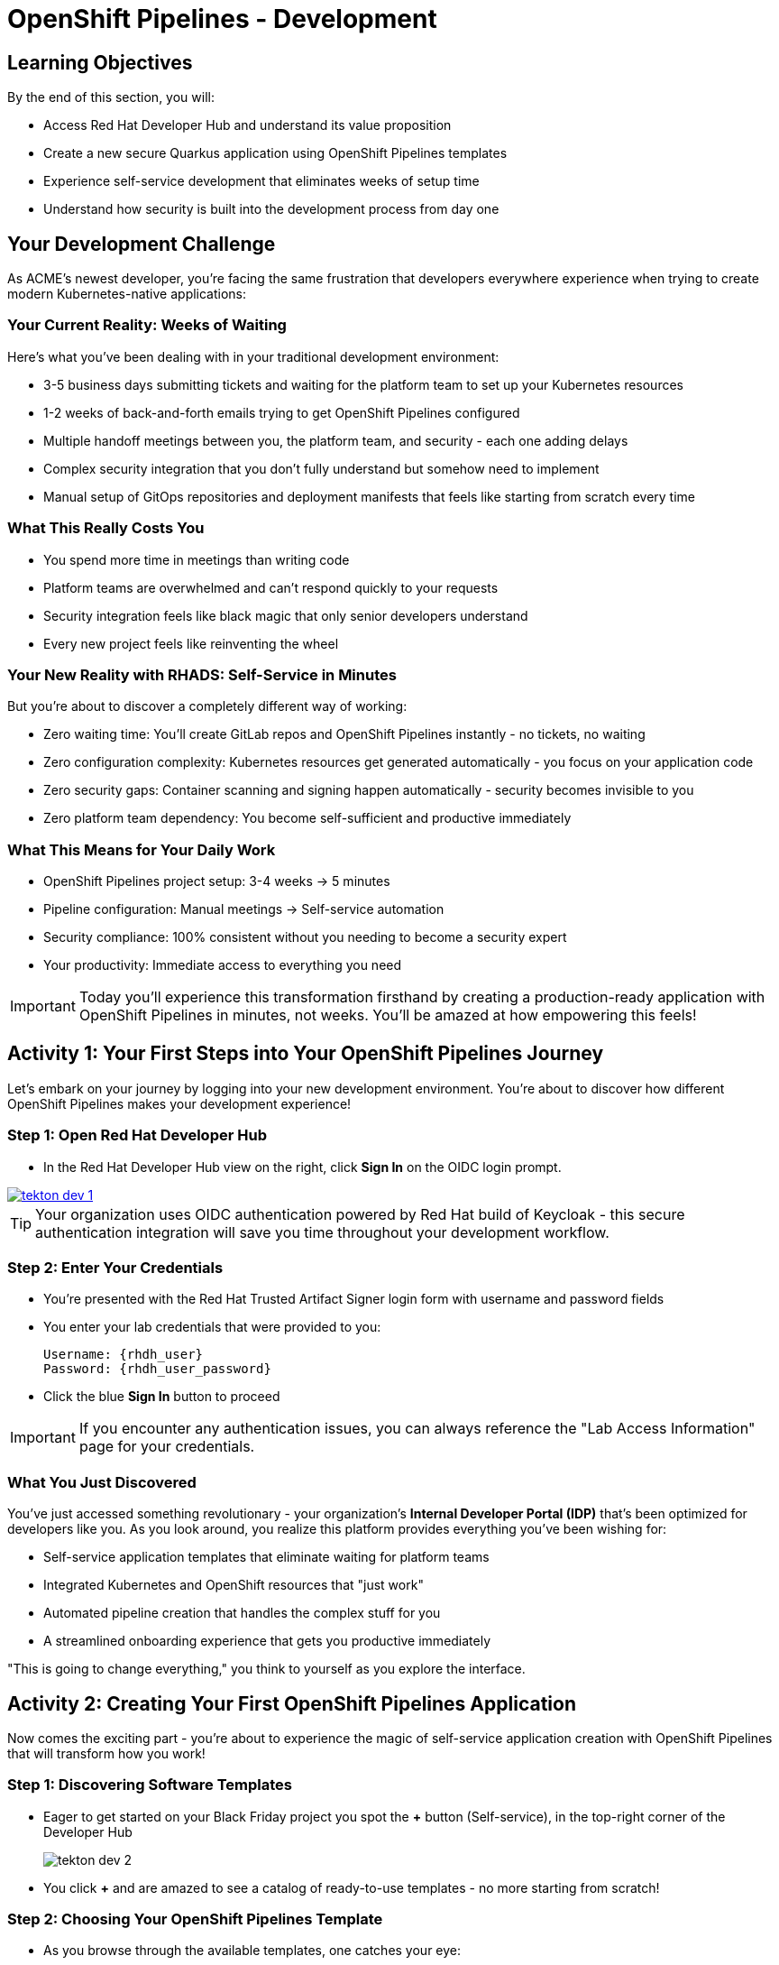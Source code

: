 = OpenShift Pipelines - Development
:source-highlighter: rouge
:toc: macro
:toclevels: 1

== Learning Objectives

By the end of this section, you will:

* Access Red Hat Developer Hub and understand its value proposition
* Create a new secure Quarkus application using OpenShift Pipelines templates
* Experience self-service development that eliminates weeks of setup time
* Understand how security is built into the development process from day one

== Your Development Challenge

As ACME's newest developer, you're facing the same frustration that developers everywhere experience when trying to create modern Kubernetes-native applications:

=== Your Current Reality: Weeks of Waiting

Here's what you've been dealing with in your traditional development environment:

* 3-5 business days submitting tickets and waiting for the platform team to set up your Kubernetes resources
* 1-2 weeks of back-and-forth emails trying to get OpenShift Pipelines configured
* Multiple handoff meetings between you, the platform team, and security - each one adding delays
* Complex security integration that you don't fully understand but somehow need to implement
* Manual setup of GitOps repositories and deployment manifests that feels like starting from scratch every time

=== What This Really Costs You

* You spend more time in meetings than writing code
* Platform teams are overwhelmed and can't respond quickly to your requests
* Security integration feels like black magic that only senior developers understand
* Every new project feels like reinventing the wheel

=== Your New Reality with RHADS: Self-Service in Minutes

But you're about to discover a completely different way of working:

* Zero waiting time: You'll create GitLab repos and OpenShift Pipelines instantly - no tickets, no waiting
* Zero configuration complexity: Kubernetes resources get generated automatically - you focus on your application code
* Zero security gaps: Container scanning and signing happen automatically - security becomes invisible to you
* Zero platform team dependency: You become self-sufficient and productive immediately

=== What This Means for Your Daily Work

* OpenShift Pipelines project setup: 3-4 weeks → 5 minutes
* Pipeline configuration: Manual meetings → Self-service automation
* Security compliance: 100% consistent without you needing to become a security expert
* Your productivity: Immediate access to everything you need

[IMPORTANT]
====
Today you'll experience this transformation firsthand by creating a production-ready application with OpenShift Pipelines in minutes, not weeks. You'll be amazed at how empowering this feels!
====

== Activity 1: Your First Steps into Your OpenShift Pipelines Journey

Let's embark on your journey by logging into your new development environment. You're about to discover how different OpenShift Pipelines makes your development experience!

=== Step 1: Open Red Hat Developer Hub

* In the Red Hat Developer Hub view on the right, click *Sign In* on the OIDC login prompt.

image::tekton-dev-1.png[link=self]
// image::tekton-dev-1.png[role=zoomable]

[TIP]
====
Your organization uses OIDC authentication powered by Red Hat build of Keycloak - this secure authentication integration will save you time throughout your development workflow.
====

=== Step 2: Enter Your Credentials

* You're presented with the Red Hat Trusted Artifact Signer login form with username and password fields

* You enter your lab credentials that were provided to you:
+
[source,bash,subs="attributes"]
----
Username: {rhdh_user}
Password: {rhdh_user_password}
----

* Click the blue *Sign In* button to proceed

[IMPORTANT]
====
If you encounter any authentication issues, you can always reference the "Lab Access Information" page for your credentials.
====

=== What You Just Discovered

You've just accessed something revolutionary - your organization's **Internal Developer Portal (IDP)** that's been optimized for developers like you. As you look around, you realize this platform provides everything you've been wishing for:

* Self-service application templates that eliminate waiting for platform teams
* Integrated Kubernetes and OpenShift resources that "just work"
* Automated pipeline creation that handles the complex stuff for you
* A streamlined onboarding experience that gets you productive immediately

"This is going to change everything," you think to yourself as you explore the interface.

== Activity 2: Creating Your First OpenShift Pipelines Application

Now comes the exciting part - you're about to experience the magic of self-service application creation with OpenShift Pipelines that will transform how you work!

=== Step 1: Discovering Software Templates

* Eager to get started on your Black Friday project you spot the **+** button (Self-service), in the top-right corner of the Developer Hub
+
image::tekton-dev-2.png[]
* You click **+** and are amazed to see a catalog of ready-to-use templates - no more starting from scratch!


=== Step 2: Choosing Your OpenShift Pipelines Template

* As you browse through the available templates, one catches your eye:
+
`*Securing a Quarkus Service Software Supply Chain (Tekton)*`

* "Perfect!" you think, "This is exactly what I need for a modern application with OpenShift Pipelines"
* You click *Choose* to select this template, excited to see what happens next

image::tekton-dev-3.png[]

[TIP]
====
You're about to witness something amazing - this single template will automatically create your complete OpenShift Pipelines environment with Tekton workflows, Kubernetes resources, and security scanning. No tickets, no waiting, no manual configuration!
====

=== Step 3: Configure Your OpenShift Pipelines Application

The template form will guide you through OpenShift Pipelines configuration with three main sections:

==== Application Information

Ensure that the following values are set for your template values:

[cols="1,2", options="header"]
|===
| Field | Default Value
| Name | `qrks-tkn-{user}`
| Group ID | `redhat.rhdh`
| Artifact ID | `qrks-tkn-{user}`
| Java Package Name | `org.redhat.rhdh`
| Description | `A cool OpenShift Pipelines Quarkus app`
|===

Click *Next* to continue.

==== Image Registry Information

These settings determine where your OpenShift Pipelines container images will be stored:

[cols="1,2", options="header"]
|===
| Field | Default Value
| Image Registry | `Quay`
| Organization | `tssc`
|===

Click *Next* to continue.

==== Repository Information

This configures your OpenShift Pipelines source code repository and Tekton integration:

[cols="1,2", options="header"]
|===
| Field | Default Value
| Source Repo | `GitLab`
| Repo Owner | `development`
| Verify Commits | `enabled`
|===

Note that **Verify Commits** is enabled - this ensures all code commits are cryptographically signed for OpenShift Pipelines security.

Click *Review* to see a summary of your OpenShift Pipelines configuration.

=== Step 4: Create Your OpenShift Pipelines Application

* Review all the settings in the summary page

image::tekton-dev-4.png[]

image::tekton-dev-5.png[]

* Click *Create* to generate your OpenShift Pipelines application

The OpenShift Pipelines software template will now:

* Create GitLab repositories for your source code and GitOps manifests
* Set up Tekton pipelines with automated security scanning
* Configure Kubernetes resources for your application
* Set up container image signing and verification
* Deploy the OpenShift Pipelines application infrastructure to OpenShift

[TIP]
====
This entire OpenShift Pipelines setup that traditionally takes weeks is completed in under a minute!
====

=== Step 5: Access Your New OpenShift Pipelines Component

* Once the template execution completes, click *Open Component in Catalog*

* In Red Hat Developer Hub, go to the *Catalog* and locate your new component (`qrks-tkn-{user}`)

image::tekton-dev-6.png[]

* Click the component name to open its *Overview* page

image::tekton-dev-7.png[]

* You'll see your new OpenShift Pipelines application component with links to:
  * Source code repository with Kubernetes manifests
* Tekton CI/CD pipelines
* Application overview and health status
* OpenShift Dev Spaces development environment

== Activity 3: Understanding the Generated Repository Structure

=== Step 1: Exploring the Developer Hub Configuration

The template you just used is part of a sophisticated system with three key repositories:

**🏗️ Developer Hub Configuration Repository:**

* **Location**: `{gitlab_url}/rhdh/tssc-developer-hub-configuration[^]`
* **Purpose**: Contains the OpenShift Pipelines template you just used
* **Template**: `scaffolder-templates/quarkus-stssc-template/`
* **What it does**: Defines the self-service template that generated your application

**⚙️ Your Generated Application Repository:**

* **Location**: `{gitlab_url}/development/qrks-tkn-{user}[^]`
* **Purpose**: Contains your application source code with embedded OpenShift Pipelines
* **Pipeline files**: `.tekton/` directory with three key pipeline definitions:
  - `on-push.yaml` - Executes when you commit code
  - `on-tag.yaml` - Executes when you create a Git tag (promotes to staging)
  - `on-release.yaml` - Executes when you create a release (promotes to production)

=== Understanding Pipeline as Code

**What is Pipeline as Code?**

Pipeline as Code means your CI/CD pipeline definitions live alongside your application code in the same Git repository. This is revolutionary because:

* **Version Control**: Pipeline changes are tracked with your code changes
* **Reproducibility**: Anyone can see exactly how your application is built and deployed
* **Consistency**: The same pipeline runs regardless of environment
* **Developer Ownership**: Developers control their own pipeline without platform team dependencies

**The Three Pipeline YAML Files Explained:**

**🔄 `on-push.yaml` - Development Pipeline**
```yaml
# Triggered by: git push
# Purpose: Validates code changes, runs tests, builds container
# Deploys to: Development environment
# Security: Vulnerability scanning, policy checks
```

**🏷️ `on-tag.yaml` - Staging Pipeline**
```yaml
# Triggered by: git tag v1.0 && git push --tags
# Purpose: Promotes tested code to staging for validation
# Deploys to: Staging environment
# Security: Enhanced security scans, compliance validation
```

**🚀 `on-release.yaml` - Production Pipeline**
```yaml
# Triggered by: Creating a GitLab release
# Purpose: Deploys validated code to production
# Deploys to: Production environment
# Security: Final security gates, audit trail creation
```

**Why This Matters for You:**

* **No More Tickets**: Change your pipeline by editing YAML, not filing platform tickets
* **Full Transparency**: See exactly what happens when you deploy
* **Environment Consistency**: Same pipeline logic across dev, staging, production
* **Audit Trail**: Every pipeline change is tracked in Git history

**🔧 Pipeline Definitions Repository:**

* **Location**: `{gitlab_url}/rhdh/tssc-sample-pipelines[^]`
* **Purpose**: Contains reusable Tekton pipeline and task definitions
* **Components**:
* `pipelines/` - Complete workflow definitions
* `tasks/` - Individual pipeline step definitions
* **What it provides**: The building blocks your application pipelines reference

**📦 GitOps Repository:**

* **Location**: `{gitlab_url}/development/qrks-tkn-{user}-gitops[^]`
* **Purpose**: Contains Kubernetes manifests for deployment
* **What it does**: OpenShift GitOps (ArgoCD) monitors this repo and automatically deploys changes

== Activity 4: Examining Your Pipeline as Code Files

=== Step 1: Viewing Your Pipeline Definitions

Now that you understand the concept, let's look at the actual pipeline files that were generated for you:

* In OpenShift Dev Spaces, in your project view, locate the `.tekton/` folder under the root directory.
+
image::tekton-dev-19.png[]
* Open the `.tekton/` directory to see your pipeline definitions
* You'll find three files that control your entire CI/CD workflow:

**📄 `.tekton/on-push.yaml`**

This file defines what happens when you push code:

* Clones your repository
* Runs unit tests
* Builds your Quarkus application
* Creates a container image
* Scans for vulnerabilities
* Signs the image cryptographically
* Deploys to development environment

**📄 `.tekton/on-tag.yaml`**

This file defines staging promotion:

* Takes the signed image from development
* Runs additional integration tests
* Performs enhanced security scanning
* Updates staging deployment manifests
* Triggers GitOps deployment to staging

**📄 `.tekton/on-release.yaml`**

This file defines production deployment:

* Validates staging deployment success
* Runs final security and compliance checks
* Updates production deployment manifests
* Creates audit trail for compliance
* Triggers GitOps deployment to production

TIP: These YAML files use references to the shared pipeline definitions in `{gitlab_url}/rhdh/tssc-sample-pipelines[^]`, promoting reusability and consistency across your organization.

== Activity 5: Exploring Your New OpenShift Pipelines Development Environment

=== Step 1: Accessing Your Browser-Based IDE

* Back in your component overview, you notice a link for *OpenShift Dev Spaces* and click it curiously
* "A browser-based development environment?" you wonder, "This should be interesting..."

* If you're redirected to an authentication page, you click *Log in with OpenShift*

image::tekton-dev-8.png[]

* On the *Authorize Access* screen, you click *Allow selected permissions*

image::tekton-dev-9.png[]

* On the repository trust prompt, you click the checkbox and then click *Continue*

image::tekton-dev-10.png[]

* When prompted to authenticate with GitLab, you enter your credentials:
+
[source,bash,subs="attributes"]
----
Username: {gitlab_user}
Password: {gitlab_user_password}
----

image::tekton-dev-11.png[]

* Click *Authorize devspaces* on the next window

image::tekton-dev-12.png[]

* Wait for the workspace to start and fully load VS Code
* If prompted, trust all workspaces and authors

image::tekton-dev-13.png[]

* You sign in with the same credentials you've been using:
+
[source,bash,subs="attributes"]
----
Username: {rhdh_user}
Password: {rhdh_user_password}
----

* When prompted, you click *Allow selected permissions* to grant access to your development workspace

=== Step 2: Explore the OpenShift Pipelines Development Environment

Once your workspace loads, you'll see:

* **Pre-configured Quarkus project** with OpenShift Pipelines best practices
* **Kubernetes manifests** in the `/deploy` directory
* **Tekton pipeline definitions** showing your OpenShift Pipelines workflow
* **Container configuration** with security scanning integration

=== Step 3: Making Your First Code Change

Time to make your mark on the Black Friday project! Let's trigger your first automated pipeline:

* You expand the `docs` folder in the file explorer, feeling confident about diving into the code
* You open the `index.md` file and decide to document your modern setup
* You add this line at the end of the document, proud of what you're building:
+
[source,markdown]
----
This application uses OpenShift Pipelines (Tekton) for secure CI/CD.
----

* You save the file (Ctrl+S or Cmd+S), ready to see the magic happen

=== Step 4: Your First Signed Commit

* You open a terminal in Dev Spaces (*Terminal → New Terminal*) - no need to install anything locally!
* You stage your changes, feeling the anticipation build:
+
[source,bash]
----
git add .
----

* You commit your changes with confidence:
+
[source,bash]
----
git commit -m "Add OpenShift Pipelines documentation"
----
+
image::tekton-dev-15.png[]

* Something interesting happens - you're prompted for signed commit authentication
* The terminal displays a URL that you need to follow for authentication
* You click the URL directly in the terminal, or copy and paste it into a new browser window
* If prompted for credentials during the browser authentication, you use your RHDH credentials:
+
[source,bash,subs="attributes"]
----
Username: {rhdh_user}
Password: {rhdh_user_password}
----

* Once successfully authenticated in the browser, a verification code appears on the screen
+
image::tekton-dev-16.png[]

* You copy this verification code from the browser
* You return to the terminal and paste the verification code when prompted
* After entering the code, you feel a sense of accomplishment - your commit is now cryptographically signed for security

* You push your changes and watch the magic happen:
+
[source,bash]
----
git push
----

[TIP]
====
You just witnessed something powerful - your commit was automatically signed for security, and now it's triggering a complete OpenShift Pipelines workflow. No manual work, no tickets, no waiting!
====

image::tekton-dev-17.png[]

== What You Just Accomplished

Congratulations! You've just experienced the power of OpenShift Pipelines development with RHADS:

=== Time Savings
* **Traditional OpenShift Pipelines setup**: 3-4 weeks of Kubernetes and Tekton configuration
* **RHADS OpenShift Pipelines approach**: Less than 5 minutes of self-service

=== OpenShift Pipelines Security by Default

Your application includes:

* Automated container vulnerability scanning
* Image signing and verification with OpenShift Pipelines
* Tekton pipeline security enforcement
* Kubernetes-native security policies

=== Zero Platform Overhead

Everything was created automatically:

* GitLab repositories with Kubernetes manifests
* Tekton pipelines deployed and configured
* Security tools integrated with OpenShift Pipelines workflows
* OpenShift resources provisioned

== Understanding Your OpenShift Pipelines(Tekton) Pipeline

Now that you've triggered your first pipeline, let's understand what's happening behind the scenes. Your OpenShift Pipelines (Tekton) pipeline is executing several key tasks that ensure security, quality, and deployment automation.

=== Pipeline Tasks Overview

**Task 1: `init`**
Pipeline resources and artifacts required for this pipeline run are initialized. Any reusable components needed downstream are set up.

**Task 2: `clone-repository`**
The source code repository that triggered the pipeline is cloned. The latest code is ensured to be fetched for verification and build.

**Task 3: `verify-commit`**
The Git commit signature is verified using the `gitsign` tool, which is integrated with Red Hat Trusted Application Pipeline (RHTAP). It is ensured by this step that the commit comes from a trusted source and hasn't been tampered with. Details like who signed the commit and whether it passed verification will be shown by clicking on this task in the pipeline UI.

**Task 4: `package`**
The Java source code is built and a Maven artifact — in this case, a Quarkus JAR file — is created.

**Task 5: `build-container`**
A container image for the Quarkus application is built. The following is then performed:

* The image is signed using **Cosign**
* An **SBOM** (Software Bill of Materials) is generated
* The image is attested using **in-toto** for provenance

The image tag corresponds to the Git commit ID that triggered the pipeline.

**Task 6.1: `upload-sboms-to-trustification`**
The SBOM is uploaded to **Red Hat Trusted Profile Analyzer (TPA)** so teams can analyze it for CVEs, vendor advisories, and vulnerabilities. TPA can be accessed at {tpa_url}[Red Hat Trusted Profile Analyzer^] using username `{tpa_user}` and password `{tpa_user_password}`. *SBOMs* on the left menu can be clicked to view results.

**Task 6.2: `update-deployment`**
The new image reference is committed into the GitOps repository. **OpenShift GitOps** (Argo CD) is allowed by this to automatically deploy the new version.

**Task 7.1: `acs-image-check`**
Policy checks on the container image are performed using **Red Hat Advanced Cluster Security (ACS)**. It is ensured that the image doesn't violate any organization-defined security policies.

**Task 7.2: `acs-image-scan`**
The image is scanned for known vulnerabilities and a report is generated. CVEs and risk scores identified in the image will be shown by clicking on this step.

**Task 7.3: `acs-deploy-check`**
The deployment configuration and image are evaluated from a security and compliance perspective. The results are stored in ACS for auditability and enforcement. ACS can also be visited at {acs_url}[Red Hat Advanced Cluster Security^] using `{acs_admin_user}` / `{acs_admin_password}` to explore deeper policy and scan results.

**Task 8.1: `show-sbom`**
The SBOM generated in earlier stages is displayed.

**Task 8.2: `show-summary`**
A high-level summary of the build, verification, signing, and scan results is shown.

---

These aren't just traditional CI steps, as can be seen. Every stage adds a layer of trust, traceability, and security — without slowing down the developer. These steps are not optional or best-effort — they are **enforced** through policy and integrated tooling, giving teams security by default.

=== Brief Note on Pipelines as Code

These pipelines are defined and version-controlled alongside the application code. The CI/CD process is made by this design to be:

* **Transparent** — developers can see exactly how their builds work
* **Consistent** — pipelines follow a shared structure across projects
* **Adaptable** — changes to pipelines are tracked like any other code

For developers at ACME:

* No need to file tickets or wait on DevOps — pipelines are part of the repo.
* Updates to pipeline steps can be proposed via pull requests, just like application code.
* How a change moves from code to container to deployment is easier to understand.

For the ACME platform team:

* Security, compliance, and best practices are automatically enforced by pipeline templates.
* Shared logic updates (like SBOM scanning or image signing) can be reused across all projects.
* Troubleshooting and auditing each change is easier with pipelines stored alongside code.

More autonomy is given to developers by this approach while ensuring the platform team still enforces security and governance by default.

== Understanding OpenShift Pipelines Benefits

=== Developer Experience

* **Browser-based development** - No local Kubernetes setup required
* **Live reload capabilities** - See changes instantly
* **Integrated debugging** - OpenShift Pipelines application troubleshooting
* **Collaborative workspaces** - Team development in the cloud

=== Operational Advantages

* **Kubernetes-native scaling** - Applications scale with platform capabilities
* **GitOps automation** - Declarative, auditable deployments
* **Resource efficiency** - Optimal resource utilization
* **Multi-cloud portability** - Run anywhere Kubernetes runs

=== Security Enhancements

* **Container-first security** - Security scanning at every layer
* **Immutable infrastructure** - Consistent, secure deployments
* **Policy enforcement** - Platform-level security controls
* **Complete audit trails** - Full supply chain visibility

== Next Steps

In the next section, **Staging - Promoting to stage environment**, you'll:

* See your Tekton pipeline execute with OpenShift Pipelines automation
* Understand how security validation works in OpenShift Pipelines
* Experience GitOps deployment to staging environments
* Learn about OpenShift Pipelines monitoring and observability

Your OpenShift Pipelines foundation is now in place - let's see your Tekton pipeline in action!
